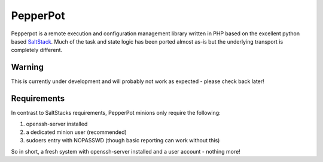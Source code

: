 PepperPot
---------

Pepperpot is a remote execution and configuration management library written in PHP
based on the excellent python based SaltStack_.  Much of the task and
state logic has been ported almost as-is but the underlying transport is completely different.

.. _SaltStack: http://saltstack.org

Warning
=======
This is currently under development and will probably not work as expected - please check back later!

Requirements
============

In contrast to SaltStacks requirements, PepperPot minions only require the following:

1) openssh-server installed
2) a dedicated minion user (recommended)
3) sudoers entry with NOPASSWD (though basic reporting can work without this)

So in short, a fresh system with openssh-server installed and a user account - nothing more!
